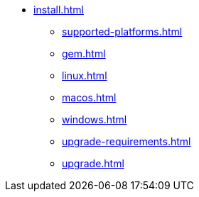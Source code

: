 * xref:install.adoc[]
** xref:supported-platforms.adoc[]
** xref:gem.adoc[]
** xref:linux.adoc[]
** xref:macos.adoc[]
** xref:windows.adoc[]
** xref:upgrade-requirements.adoc[]
** xref:upgrade.adoc[]
//* xref:ROOT:language-support.adoc[Language Support]
